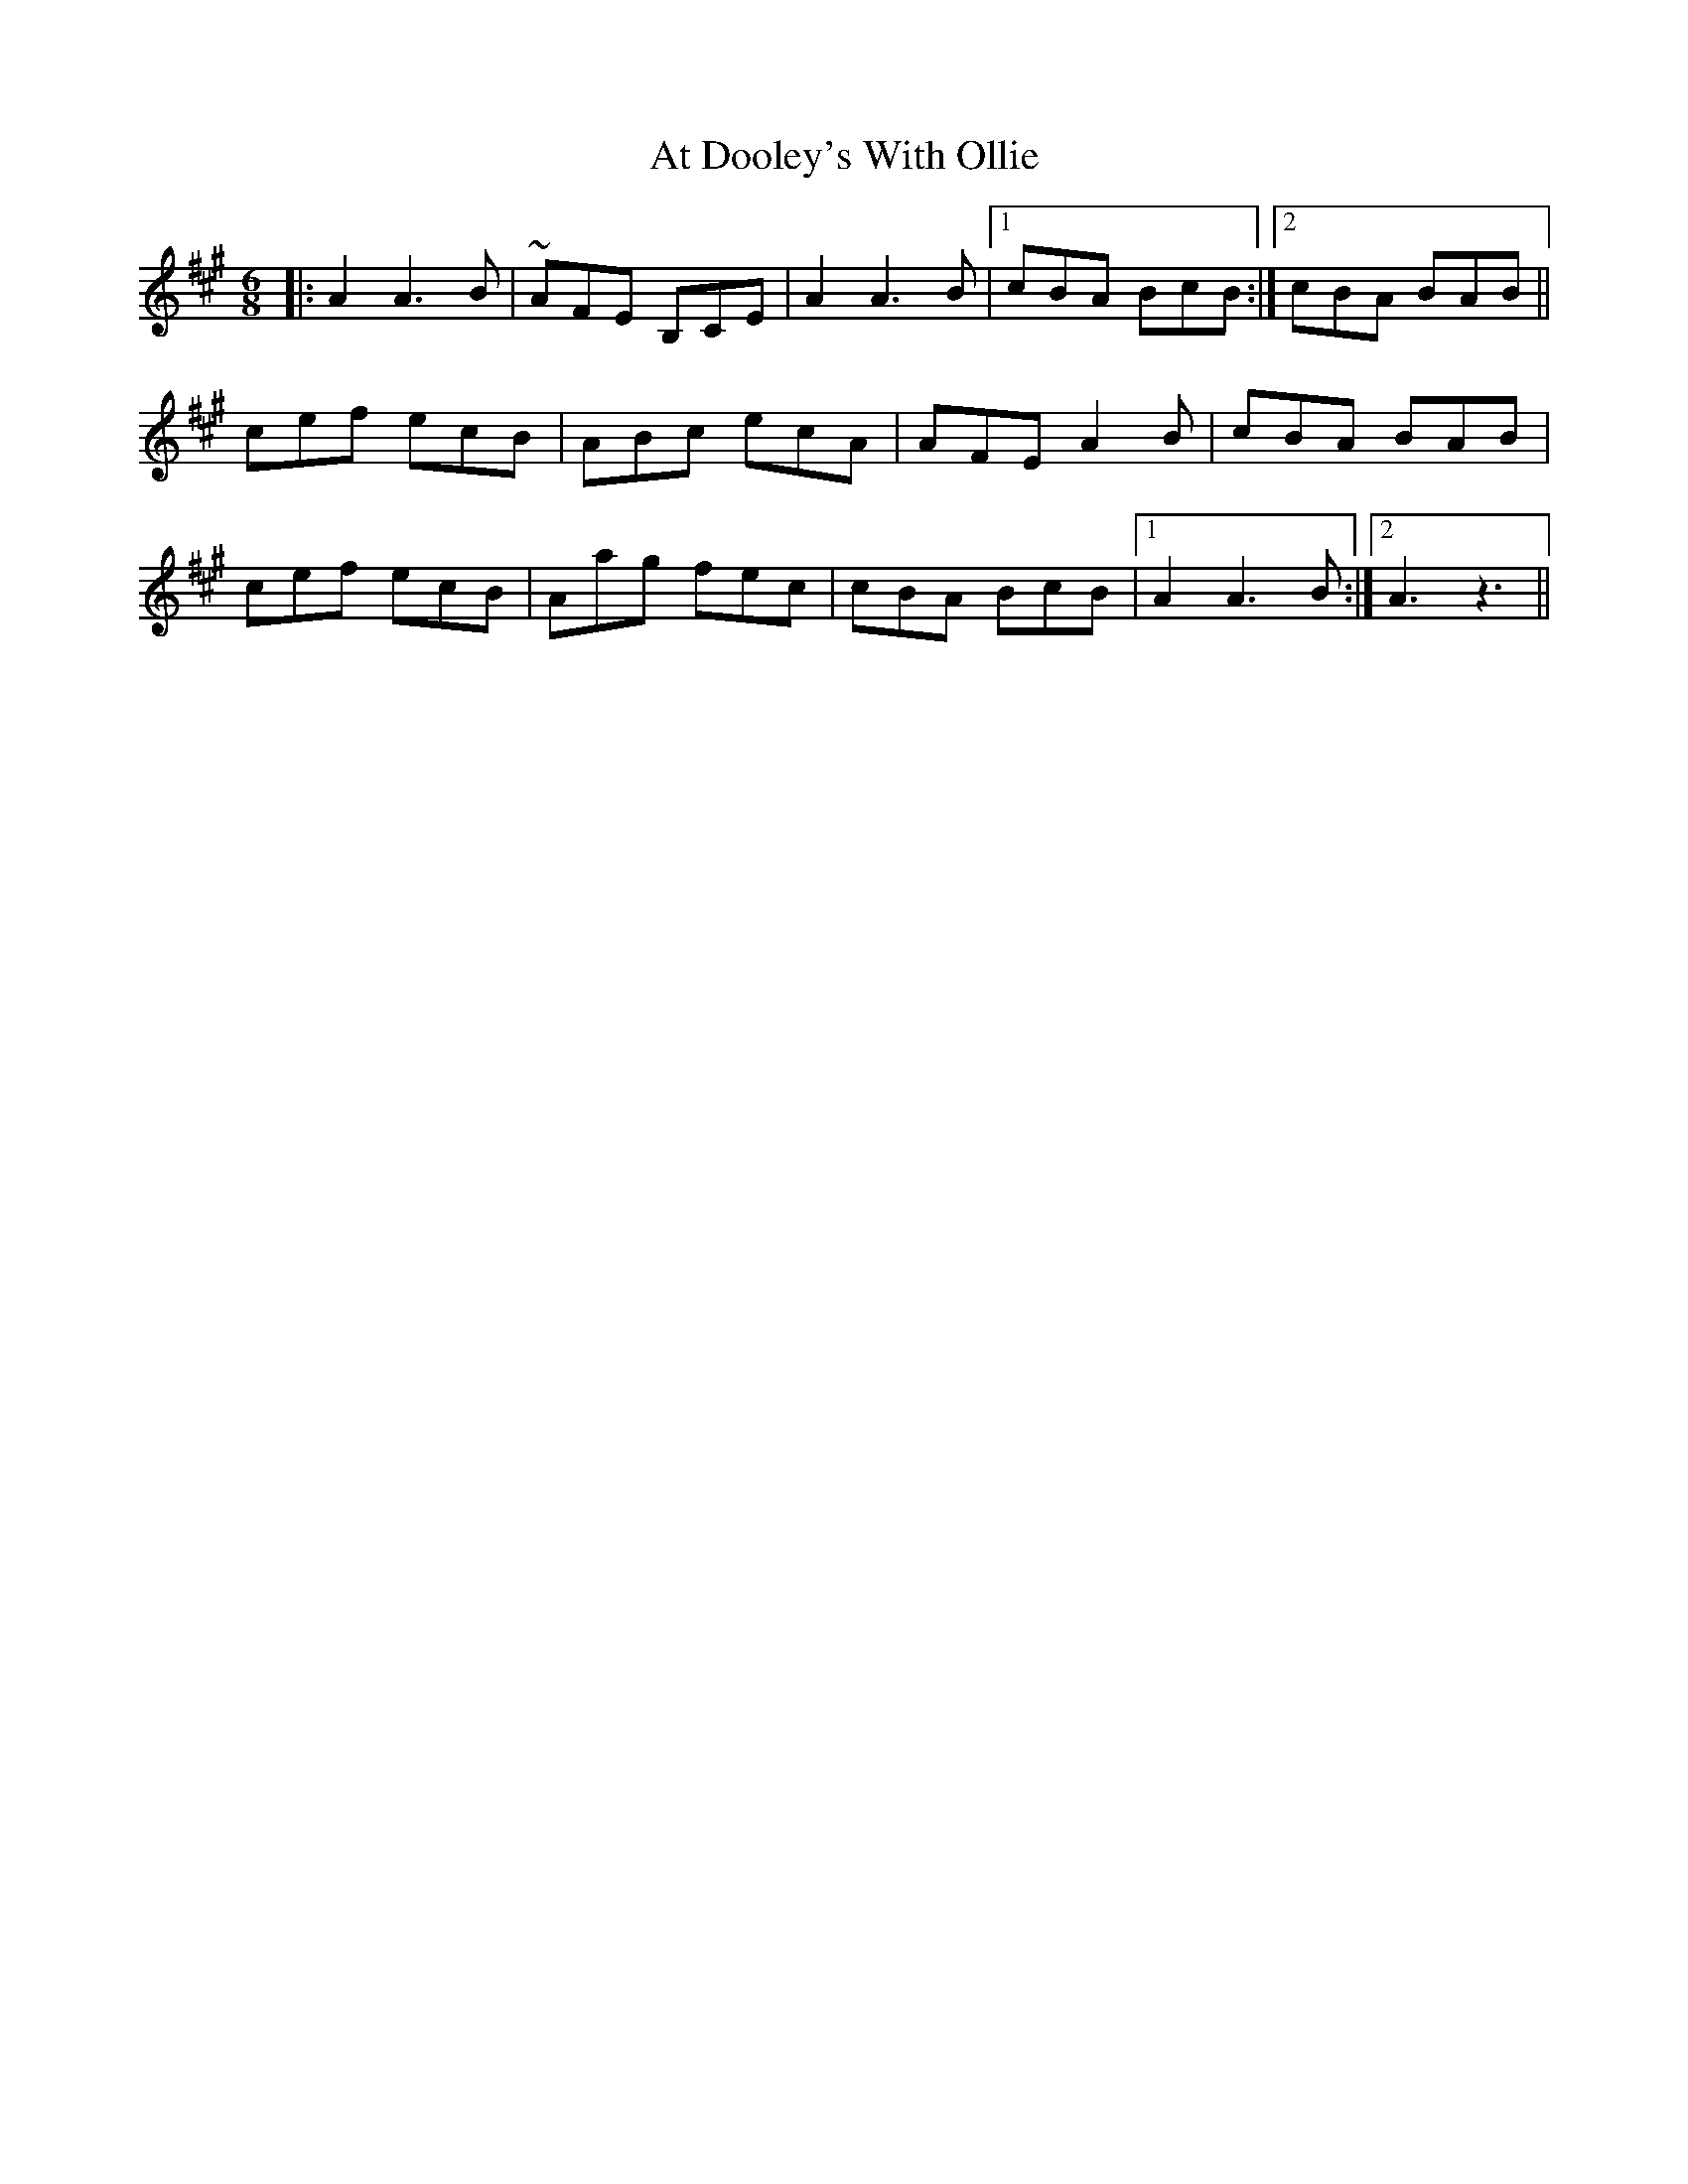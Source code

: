 X: 2074
T: At Dooley's With Ollie
R: jig
M: 6/8
K: Amajor
|:A2 A3 B|~AFE B,CE|A2 A3 B|1 cBA BcB:|2 cBA BAB||
cef ecB|ABc ecA|AFE A2B|cBA BAB|
cef ecB|Aag fec|cBA BcB|1 A2 A3 B:|2 A3z3||

